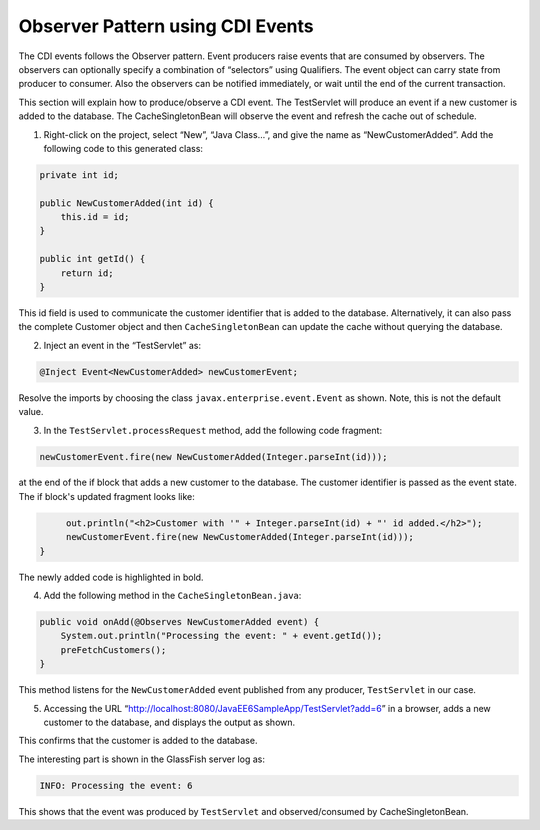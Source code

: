 Observer Pattern using CDI Events
==========================================

The CDI events follows the Observer pattern. Event producers raise events that are consumed by observers. The observers can optionally specify a combination of “selectors” using Qualifiers. The event object can carry state from producer to consumer. Also the observers can be notified immediately, or wait until the end of the current transaction.


.. note::
This section will explain how to produce/observe a CDI event. The TestServlet will produce an event if a new customer is added to the database. The CacheSingletonBean will observe the event and refresh the cache out of schedule.


1. Right-click on the project, select “New”, “Java Class...”, and give the name as “NewCustomerAdded”. Add the following code to this generated class:

.. code-block:: java

    private int id;
    
    public NewCustomerAdded(int id) {
        this.id = id;
    }

    public int getId() {
        return id;
    }

This id field is used to communicate the customer identifier that is added to the database. Alternatively, it can also pass the complete Customer object and then ``CacheSingletonBean`` can update the cache without querying the database.


2. Inject an event in the “TestServlet” as:

.. code-block:: java

    @Inject Event<NewCustomerAdded> newCustomerEvent;


Resolve the imports by choosing the class  ``javax.enterprise.event.Event`` as shown. Note, this is not the default value.


3. In the ``TestServlet.processRequest`` method, add the following code fragment:

.. code-block:: java

        newCustomerEvent.fire(new NewCustomerAdded(Integer.parseInt(id)));

at the end of the if block that adds a new customer to the database. The customer identifier is passed as the event state. The if block's updated fragment looks like:

.. code-block:: java

         out.println("<h2>Customer with '" + Integer.parseInt(id) + "' id added.</h2>");
         newCustomerEvent.fire(new NewCustomerAdded(Integer.parseInt(id)));
    }

The newly added code is highlighted in bold.


4. Add the following method in the ``CacheSingletonBean.java``:

.. code-block:: java

    public void onAdd(@Observes NewCustomerAdded event) {
        System.out.println("Processing the event: " + event.getId());
        preFetchCustomers();
    }

This method listens for the ``NewCustomerAdded`` event published from any producer, ``TestServlet`` in our case.


5. Accessing the URL “http://localhost:8080/JavaEE6SampleApp/TestServlet?add=6” in a browser, adds a new customer to the database, and displays the output as shown.

This confirms that the customer is added to the database.

The interesting part is shown in the GlassFish server log as:

.. code-block:: java

    INFO: Processing the event: 6

This shows that the event was produced by ``TestServlet`` and observed/consumed by CacheSingletonBean.
